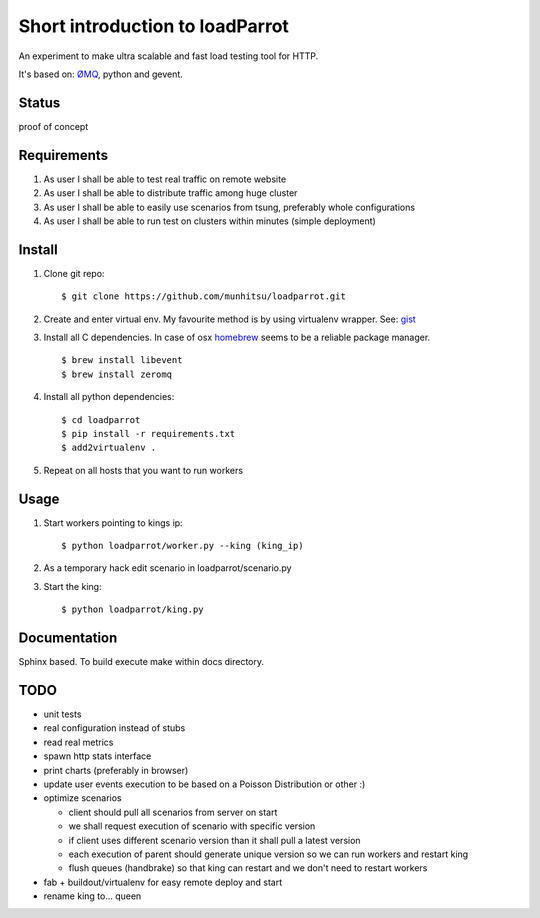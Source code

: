 Short introduction to loadParrot
================================
An experiment to make ultra scalable and fast load testing
tool for HTTP.

It's based on: `ØMQ <http://zeromq.org>`_, python and gevent.

Status
------
proof of concept

Requirements
------------
1. As user I shall be able to test real traffic on remote website
2. As user I shall be able to distribute traffic among huge cluster
3. As user I shall be able to easily use scenarios from tsung, preferably whole configurations
4. As user I shall be able to run test on clusters within minutes (simple deployment)

Install
-------
1. Clone git repo::

    $ git clone https://github.com/munhitsu/loadparrot.git

2. Create and enter virtual env. My favourite method is by using
   virtualenv wrapper. See: `gist <https://gist.github.com/1034876>`_

3. Install all C dependencies. In case of osx `homebrew <http://mxcl.github.io/homebrew/>`_ seems to be a reliable package manager. ::

    $ brew install libevent
    $ brew install zeromq

4. Install all python dependencies::

    $ cd loadparrot
    $ pip install -r requirements.txt
    $ add2virtualenv .

5. Repeat on all hosts that you want to run workers

Usage
-----
1. Start workers pointing to kings ip::

    $ python loadparrot/worker.py --king (king_ip)

2. As a temporary hack edit scenario in loadparrot/scenario.py
3. Start the king::

    $ python loadparrot/king.py

Documentation
-------------
Sphinx based. To build execute make within docs directory.

TODO
----
-  unit tests
-  real configuration instead of stubs
-  read real metrics
-  spawn http stats interface
-  print charts (preferably in browser)
-  update user events execution to be based on a Poisson Distribution or
   other :)
-  optimize scenarios

   -  client should pull all scenarios from server on start
   -  we shall request execution of scenario with specific version
   -  if client uses different scenario version than it shall pull a
      latest version
   -  each execution of parent should generate unique version so we can
      run workers and restart king
   -  flush queues (handbrake) so that king can restart and we don't
      need to restart workers

-  fab + buildout/virtualenv for easy remote deploy and start
-  rename king to... queen

